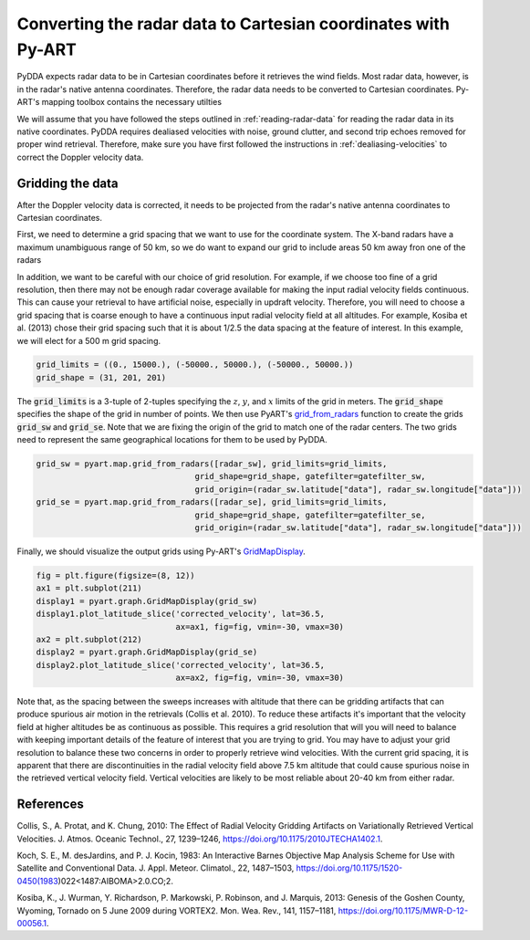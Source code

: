.. _gridding:

Converting the radar data to Cartesian coordinates with Py-ART
==============================================================

PyDDA expects radar data to be in Cartesian coordinates before it retrieves
the wind fields. Most radar data, however, is in the radar's native antenna
coordinates. Therefore, the radar data needs to be converted to Cartesian
coordinates. Py-ART's mapping toolbox contains the necessary utilties 

We will assume that you have followed the steps outlined in :ref:`reading-radar-data`
for reading the radar data in its native coordinates.  PyDDA requires dealiased velocities
with noise, ground clutter, and second trip echoes removed for proper
wind retrieval. Therefore, make sure you have first followed the instructions in :ref:`dealiasing-velocities`
to correct the Doppler velocity data.

Gridding the data
-----------------

After the Doppler velocity data is corrected, it needs to be projected
from the radar's native antenna coordinates to Cartesian coordinates.

First, we need to determine a grid spacing that we want to use for the coordinate
system. The X-band radars have a maximum unambiguous range of 50 km, so we do
want to expand our grid to include areas 50 km away fron one of the radars

In addition, we want to be careful with our choice of grid resolution. For example,
if we choose too fine of a grid resolution, then there may not be enough radar coverage
available for making the input radial velocity fields continuous. This can cause your
retrieval to have artificial noise, especially in updraft velocity. Therefore,
you will need to choose a grid spacing that is coarse enough to have a continuous
input radial velocity field at all altitudes. For example, Kosiba et al. (2013)
chose their grid spacing such that it is about 1/2.5 the data spacing at the feature
of interest. In this example, we will elect for a 500 m grid spacing.


.. code-block:: python

    grid_limits = ((0., 15000.), (-50000., 50000.), (-50000., 50000.))
    grid_shape = (31, 201, 201)


The :code:`grid_limits` is a 3-tuple of 2-tuples specifying the :math:`z`, :math:`y`, and :math:`x`
limits of the grid in meters. The :code:`grid_shape` specifies the shape of the grid in number of
points. We then use PyART's `grid_from_radars <https://arm-doe.github.io/pyart/API/generated/pyart.map.grid_from_radars.html>`_
function to create the grids :code:`grid_sw` and :code:`grid_se`. Note that we are fixing the origin
of the grid to match one of the radar centers. The two grids need to represent the same geographical
locations for them to be used by PyDDA.

.. code-block:: python 

    grid_sw = pyart.map.grid_from_radars([radar_sw], grid_limits=grid_limits, 
                                     grid_shape=grid_shape, gatefilter=gatefilter_sw,
                                     grid_origin=(radar_sw.latitude["data"], radar_sw.longitude["data"]))
    grid_se = pyart.map.grid_from_radars([radar_se], grid_limits=grid_limits, 
                                     grid_shape=grid_shape, gatefilter=gatefilter_se,
                                     grid_origin=(radar_sw.latitude["data"], radar_sw.longitude["data"]))

Finally, we should visualize the output grids using Py-ART's 
`GridMapDisplay <https://arm-doe.github.io/pyart/API/generated/pyart.graph.GridMapDisplay.html>`_.

.. code-block:: python

    fig = plt.figure(figsize=(8, 12))
    ax1 = plt.subplot(211)
    display1 = pyart.graph.GridMapDisplay(grid_sw)
    display1.plot_latitude_slice('corrected_velocity', lat=36.5, 
                                 ax=ax1, fig=fig, vmin=-30, vmax=30)
    ax2 = plt.subplot(212)
    display2 = pyart.graph.GridMapDisplay(grid_se)
    display2.plot_latitude_slice('corrected_velocity', lat=36.5, 
                                 ax=ax2, fig=fig, vmin=-30, vmax=30)

.. plot::

    import warnings

    import cartopy.crs as ccrs
    import matplotlib.pyplot as plt
    import numpy as np

    import pyart
    from pyart.testing import get_test_data

    warnings.filterwarnings("ignore")

    # read in the data from both XSAPR radars
    xsapr_sw_file = get_test_data("swx_20120520_0641.nc")
    xsapr_se_file = get_test_data("sex_20120520_0641.nc")
    radar_sw = pyart.io.read_cfradial(xsapr_sw_file)
    radar_se = pyart.io.read_cfradial(xsapr_se_file)

    # Calculate the Velocity Texture and apply the PyART GateFilter Utilityx
    vel_tex_sw = pyart.retrieve.calculate_velocity_texture(radar_sw,
                                                           vel_field='mean_doppler_velocity',
                                                           nyq=19
                                                           )
    vel_tex_se = pyart.retrieve.calculate_velocity_texture(radar_se,
                                                           vel_field='mean_doppler_velocity',
                                                           nyq=19
                                                           )

    ## Add velocity texture to the radar objects
    radar_sw.add_field('velocity_texture', vel_tex_sw, replace_existing=True)
    radar_se.add_field('velocity_texture', vel_tex_se, replace_existing=True)

    # Apply a GateFilter
    gatefilter_sw = pyart.filters.GateFilter(radar_sw)
    gatefilter_sw.exclude_above('velocity_texture', 3)
    gatefilter_se = pyart.filters.GateFilter(radar_se)
    gatefilter_se.exclude_above('velocity_texture', 3)

    # Apply Region Based DeAlising Utility
    vel_dealias_sw = pyart.correct.dealias_region_based(radar_sw,
                                                        vel_field='mean_doppler_velocity',
                                                        nyquist_vel=19,
                                                        centered=True,
                                                        gatefilter=gatefilter_sw
                                                        )

    # Apply Region Based DeAlising Utility
    vel_dealias_se = pyart.correct.dealias_region_based(radar_se,
                                                        vel_field='mean_doppler_velocity',
                                                        nyquist_vel=19,
                                                        centered=True,
                                                        gatefilter=gatefilter_se
                                                        )

    # Add our data dictionary to the radar object
    radar_se.add_field('corrected_velocity', vel_dealias_se, replace_existing=True)
    radar_sw.add_field('corrected_velocity', vel_dealias_sw, replace_existing=True)

    grid_limits = ((0., 15000.), (-50000., 50000.), (-50000., 50000.))
    grid_shape = (31, 201, 201)

    grid_sw = pyart.map.grid_from_radars([radar_sw], grid_limits=grid_limits, 
                                     fields=["corrected_reflectivity_horizontal", "corrected_velocity"],
                                     grid_shape=grid_shape, gatefilter=gatefilter_sw,
                                     grid_origin=(radar_sw.latitude["data"], radar_sw.longitude["data"]))
    grid_se = pyart.map.grid_from_radars([radar_se], grid_limits=grid_limits,
                                     fields=["corrected_reflectivity_horizontal", "corrected_velocity"],
                                     grid_origin=(radar_sw.latitude["data"], radar_sw.longitude["data"]), 
                                     grid_shape=grid_shape, gatefilter=gatefilter_se)

    fig = plt.figure(figsize=(8, 12))
    ax1 = plt.subplot(211)
    display1 = pyart.graph.GridMapDisplay(grid_sw)
    display1.plot_latitude_slice('corrected_velocity', lat=36.5, ax=ax1, fig=fig, vmin=-30, vmax=30)
    ax2 = plt.subplot(212)
    display2 = pyart.graph.GridMapDisplay(grid_se)
    display2.plot_latitude_slice('corrected_velocity', lat=36.5, ax=ax2, fig=fig, vmin=-30, vmax=30)
  

Note that, as the spacing between the sweeps increases with
altitude that there can be gridding artifacts that can produce spurious air motion in the
retrievals (Collis et al. 2010). To reduce these artifacts it's important that the velocity
field at higher altitudes be as continuous as possible. This requires a grid resolution that
will you will need to balance with keeping important details of the feature of interest that
you are trying to grid. You may have to adjust your grid resolution to balance these two
concerns in order to properly retrieve wind velocities. With the current grid spacing, 
it is apparent that there are discontinuities in the radial velocity field above 7.5 km
altitude that could cause spurious noise in the retrieved vertical velocity field.
Vertical velocities are likely to be most reliable about 20-40 km from either radar.

References
----------

Collis, S., A. Protat, and K. Chung, 2010: The Effect of Radial Velocity Gridding Artifacts on
Variationally Retrieved Vertical Velocities. J. Atmos. Oceanic Technol., 27, 1239–1246,
https://doi.org/10.1175/2010JTECHA1402.1.

Koch, S. E., M. desJardins, and P. J. Kocin, 1983: An Interactive Barnes Objective Map Analysis
Scheme for Use with Satellite and Conventional Data. J. Appl. Meteor. Climatol., 22, 1487–1503,
https://doi.org/10.1175/1520-0450(1983)022<1487:AIBOMA>2.0.CO;2. 

Kosiba, K., J. Wurman, Y. Richardson, P. Markowski, P. Robinson, and J. Marquis, 2013: 
Genesis of the Goshen County, Wyoming, Tornado on 5 June 2009 during VORTEX2. 
Mon. Wea. Rev., 141, 1157–1181, https://doi.org/10.1175/MWR-D-12-00056.1.
